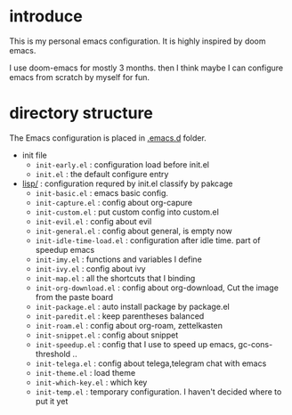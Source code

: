 * introduce
This is my personal emacs configuration. It is highly inspired by doom emacs.

I use doom-emacs for mostly 3 months. then I think maybe I can configure emacs from scratch by myself for fun.

* directory structure
The Emacs configuration is placed in [[file:.emacs.d/][.emacs.d]] folder.

- init file
  - =init-early.el= : configuration load before init.el
  - =init.el= : the default configure entry
- [[file:.emacs.d/lisp/][lisp/]] : configuration requred by init.el classify by pakcage 
  - =init-basic.el= : emacs basic config.
  - =init-capture.el= : config about org-capure
  - =init-custom.el= : put custom config into custom.el
  - =init-evil.el= : config about evil
  - =init-general.el= : config about general, is empty now
  - =init-idle-time-load.el= : configuration after idle time. part of speedup emacs
  - =init-imy.el= : functions and variables I define
  - =init-ivy.el= : config about ivy
  - =init-map.el= :  all the shortcuts that I binding
  - =init-org-download.el= : config about org-download, Cut the image from the paste board
  - =init-package.el= : auto install package by package.el
  - =init-paredit.el= : keep parentheses balanced
  - =init-roam.el= : config about org-roam, zettelkasten 
  - =init-snippet.el= : config about snippet
  - =init-speedup.el= : config that I use to speed up emacs, gc-cons-threshold ..
  - =init-telega.el= : config about telega,telegram chat with emacs
  - =init-theme.el= : load theme
  - =init-which-key.el= : which key
  - =init-temp.el= : temporary configuration. I haven't decided where to put it yet

